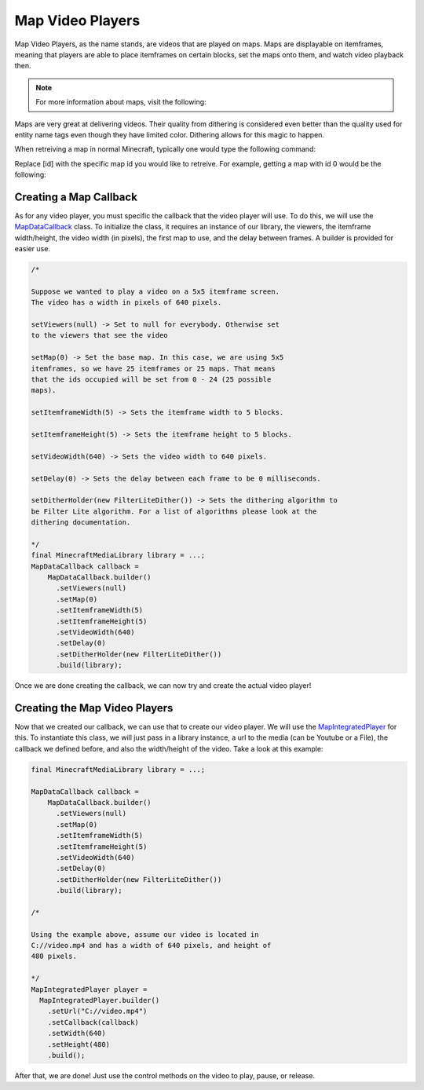 Map Video Players
=================

Map Video Players, as the name stands, are videos that are played
on maps. Maps are displayable on itemframes, meaning that players
are able to place itemframes on certain blocks, set the maps onto
them, and watch video playback then.

.. note::
  For more information about maps, visit the following:

  .. toctree::

      ../../../map

Maps are very great at delivering videos. Their quality from dithering
is considered even better than the quality used for entity name tags
even though they have limited color. Dithering allows for this magic
to happen.

When retreiving a map in normal Minecraft, typically one would type
the following command:

.. code-block::
  /give @p filled_map{map:[id]}

Replace [id] with the specific map id you would like to retreive. For
example, getting a map with id 0 would be the following:

.. code-block::
  /give @p filled_map{map:0}

Creating a Map Callback
-----------------------

As for any video player, you must specific the callback that the video
player will use. To do this, we will use the
`MapDataCallback <https://github.com/MinecraftMediaLibrary/MinecraftMediaLibrary/blob/master/minecraftmedialibrary-api/src/main/java/com/github/pulsebeat02/minecraftmedialibrary/frame/map/MapDataCallback.java>`__
class. To initialize the class, it requires an instance of our library,
the viewers, the itemframe width/height, the video width (in pixels),
the first map to use, and the delay between frames. A builder is
provided for easier use.

.. code-block:: java

  /*

  Suppose we wanted to play a video on a 5x5 itemframe screen.
  The video has a width in pixels of 640 pixels.

  setViewers(null) -> Set to null for everybody. Otherwise set
  to the viewers that see the video

  setMap(0) -> Set the base map. In this case, we are using 5x5
  itemframes, so we have 25 itemframes or 25 maps. That means
  that the ids occupied will be set from 0 - 24 (25 possible
  maps).

  setItemframeWidth(5) -> Sets the itemframe width to 5 blocks.

  setItemframeHeight(5) -> Sets the itemframe height to 5 blocks.

  setVideoWidth(640) -> Sets the video width to 640 pixels.

  setDelay(0) -> Sets the delay between each frame to be 0 milliseconds.

  setDitherHolder(new FilterLiteDither()) -> Sets the dithering algorithm to
  be Filter Lite algorithm. For a list of algorithms please look at the
  dithering documentation.

  */
  final MinecraftMediaLibrary library = ...;
  MapDataCallback callback =
      MapDataCallback.builder()
        .setViewers(null)
        .setMap(0)
        .setItemframeWidth(5)
        .setItemframeHeight(5)
        .setVideoWidth(640)
        .setDelay(0)
        .setDitherHolder(new FilterLiteDither())
        .build(library);

Once we are done creating the callback, we can now try and create the actual
video player!

Creating the Map Video Players
------------------------------

Now that we created our callback, we can use that to create our video player.
We will use the
`MapIntegratedPlayer <https://github.com/MinecraftMediaLibrary/MinecraftMediaLibrary/blob/master/minecraftmedialibrary-api/src/main/java/com/github/pulsebeat02/minecraftmedialibrary/frame/map/MapIntegratedPlayer.java>`__
for this. To instantiate this class, we will just pass in a
library instance, a url to the media (can be Youtube or a File),
the callback we defined before, and also the width/height of the video.
Take a look at this example:

.. code-block:: java

  final MinecraftMediaLibrary library = ...;

  MapDataCallback callback =
      MapDataCallback.builder()
        .setViewers(null)
        .setMap(0)
        .setItemframeWidth(5)
        .setItemframeHeight(5)
        .setVideoWidth(640)
        .setDelay(0)
        .setDitherHolder(new FilterLiteDither())
        .build(library);

  /*

  Using the example above, assume our video is located in
  C://video.mp4 and has a width of 640 pixels, and height of
  480 pixels.

  */
  MapIntegratedPlayer player =
    MapIntegratedPlayer.builder()
      .setUrl("C://video.mp4")
      .setCallback(callback)
      .setWidth(640)
      .setHeight(480)
      .build();

After that, we are done! Just use the control methods on the video to
play, pause, or release.
